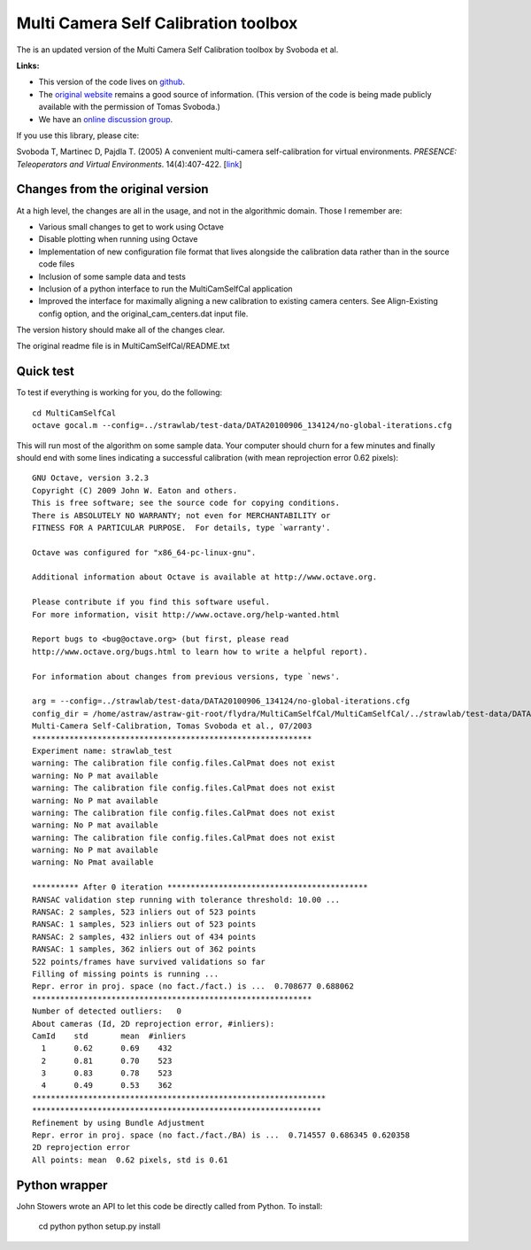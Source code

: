 Multi Camera Self Calibration toolbox
=====================================

The is an updated version of the Multi Camera Self Calibration toolbox
by Svoboda et al.

**Links:**

* This version of the code lives on `github
  <https://github.com/strawlab/MultiCamSelfCal>`_.

* The `original website <http://cmp.felk.cvut.cz/~svoboda/SelfCal/>`_
  remains a good source of information. (This version of the code is
  being made publicly available with the permission of Tomas Svoboda.)

* We have an `online discussion group
  <http://groups.google.com/group/multicamselfcal>`_.

If you use this library, please cite:

Svoboda T, Martinec D, Pajdla T. (2005) A convenient multi-camera
self-calibration for virtual environments. *PRESENCE: Teleoperators and
Virtual Environments*. 14(4):407-422.
[`link <http://citeseerx.ist.psu.edu/viewdoc/summary?doi=10.1.1.1.2564>`_]

Changes from the original version
---------------------------------

At a high level, the changes are all in the usage, and not in the
algorithmic domain. Those I remember are:

* Various small changes to get to work using Octave

* Disable plotting when running using Octave

* Implementation of new configuration file format that lives alongside
  the calibration data rather than in the source code files

* Inclusion of some sample data and tests

* Inclusion of a python interface to run the MultiCamSelfCal application

* Improved the interface for maximally aligning a new calibration to existing
  camera centers. See Align-Existing config option, and
  the original_cam_centers.dat input file.

The version history should make all of the changes clear.

The original readme file is in MultiCamSelfCal/README.txt

Quick test
----------

To test if everything is working for you, do the following::

  cd MultiCamSelfCal
  octave gocal.m --config=../strawlab/test-data/DATA20100906_134124/no-global-iterations.cfg

This will run most of the algorithm on some sample data. Your computer
should churn for a few minutes and finally should end with some lines
indicating a successful calibration (with mean reprojection error 0.62
pixels)::

  GNU Octave, version 3.2.3
  Copyright (C) 2009 John W. Eaton and others.
  This is free software; see the source code for copying conditions.
  There is ABSOLUTELY NO WARRANTY; not even for MERCHANTABILITY or
  FITNESS FOR A PARTICULAR PURPOSE.  For details, type `warranty'.

  Octave was configured for "x86_64-pc-linux-gnu".

  Additional information about Octave is available at http://www.octave.org.

  Please contribute if you find this software useful.
  For more information, visit http://www.octave.org/help-wanted.html

  Report bugs to <bug@octave.org> (but first, please read
  http://www.octave.org/bugs.html to learn how to write a helpful report).

  For information about changes from previous versions, type `news'.

  arg = --config=../strawlab/test-data/DATA20100906_134124/no-global-iterations.cfg
  config_dir = /home/astraw/astraw-git-root/flydra/MultiCamSelfCal/MultiCamSelfCal/../strawlab/test-data/DATA20100906_134124/
  Multi-Camera Self-Calibration, Tomas Svoboda et al., 07/2003
  ************************************************************
  Experiment name: strawlab_test
  warning: The calibration file config.files.CalPmat does not exist
  warning: No P mat available
  warning: The calibration file config.files.CalPmat does not exist
  warning: No P mat available
  warning: The calibration file config.files.CalPmat does not exist
  warning: No P mat available
  warning: The calibration file config.files.CalPmat does not exist
  warning: No P mat available
  warning: No Pmat available

  ********** After 0 iteration *******************************************
  RANSAC validation step running with tolerance threshold: 10.00 ...
  RANSAC: 2 samples, 523 inliers out of 523 points
  RANSAC: 1 samples, 523 inliers out of 523 points
  RANSAC: 2 samples, 432 inliers out of 434 points
  RANSAC: 1 samples, 362 inliers out of 362 points
  522 points/frames have survived validations so far
  Filling of missing points is running ...
  Repr. error in proj. space (no fact./fact.) is ...  0.708677 0.688062
  ************************************************************
  Number of detected outliers:   0
  About cameras (Id, 2D reprojection error, #inliers):
  CamId    std       mean  #inliers
    1      0.62      0.69    432
    2      0.81      0.70    523
    3      0.83      0.78    523
    4      0.49      0.53    362
  ***************************************************************
  **************************************************************
  Refinement by using Bundle Adjustment
  Repr. error in proj. space (no fact./fact./BA) is ...  0.714557 0.686345 0.620358
  2D reprojection error
  All points: mean  0.62 pixels, std is 0.61

Python wrapper
--------------

John Stowers wrote an API to let this code be directly called from Python. To install:

    cd python
    python setup.py install

